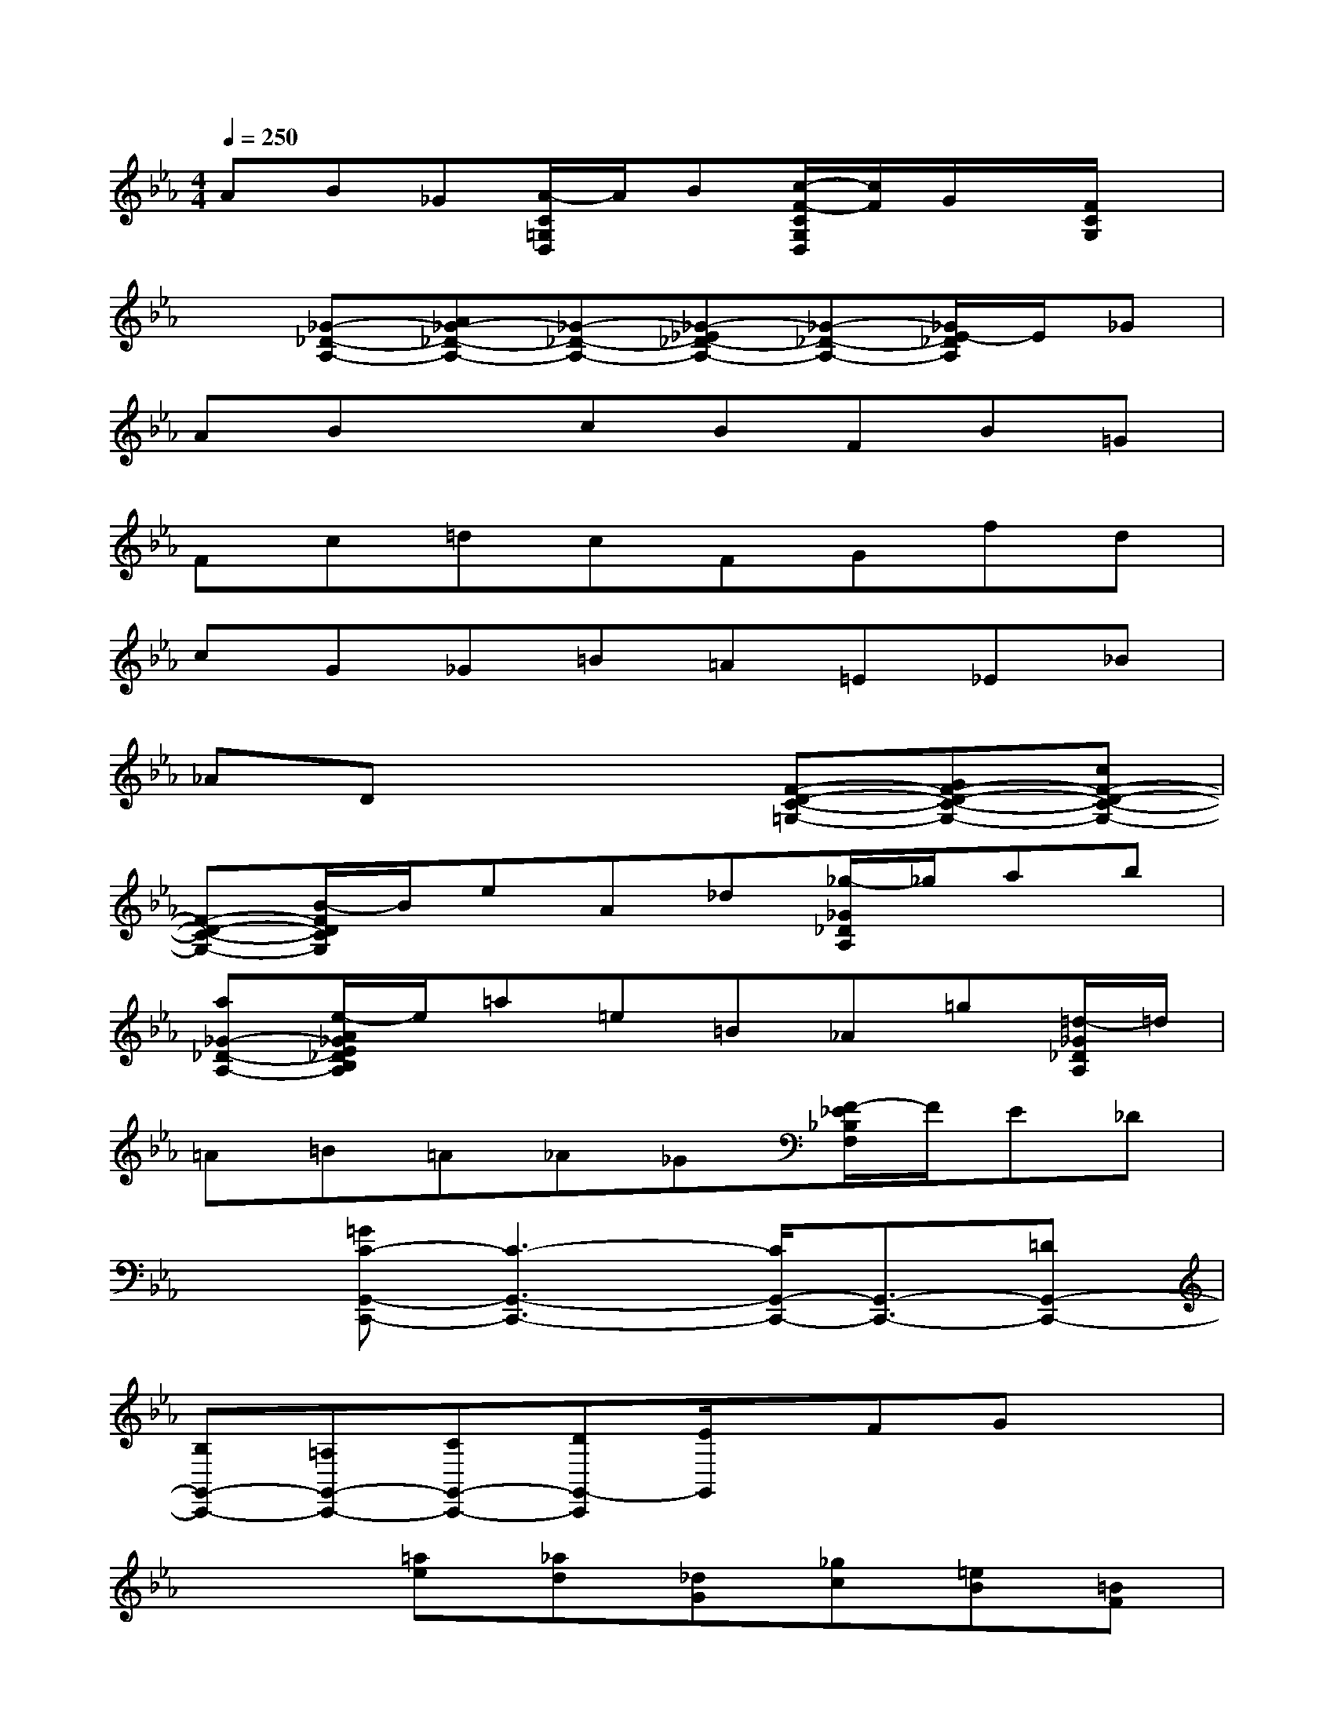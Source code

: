 X:1
T:
M:4/4
L:1/8
Q:1/4=250
K:Eb%3flats
V:1
AB_G[A/2-C/2=G,/2D,/2]A/2B[c/2-F/2-C/2G,/2D,/2][c/2F/2]G/2x/2[F/2C/2G,/2]x/2|
x[_G-_D-A,-][A_G-_D-A,-][_G-_D-A,-][_G-_E_D-A,-][_G-_D-A,-][_G/2E/2-_D/2A,/2]E/2_G|
ABxcBFB=G|
Fc=dcFGfd|
cG_G=B=A=E_E_B|
_ADx3[F-D-C-=G,-][GF-D-C-G,-][cF-D-C-G,-]|
[F-D-C-G,-][B/2-F/2D/2C/2G,/2]B/2eA_d[_g/2-_G/2_D/2A,/2]_g/2ab|
[a_G-_D-A,-][e/2-A/2_G/2E/2_D/2B,/2A,/2]e/2=a=e=B_A=g[=d/2-_G/2_D/2A,/2]=d/2|
=A=B=A_A_G[F/2-_E/2_B,/2F,/2]F/2E_D|
x[=GC-G,,-C,,-][C3-G,,3-C,,3-][C/2G,,/2-C,,/2-][G,,3/2-C,,3/2-][=DG,,-C,,-]|
[B,G,,-C,,-][=A,G,,-C,,-][CG,,-C,,-][DG,,-C,,][E/2G,,/2]x/2FGx|
x2[=ae][_ad][_dG][_gc][=eB][=BF]|
[=A/2-_E/2-C/2=G,/2=D,/2][=A/2E/2][d_A][_dG][A=D][_GC][=BF][=A_A-E-=A,-][_A-=E_E_B,=A,]|
[_A/2=G/2-_D/2-][G/2-_D/2][G-_G=D-CA,-][=GDA,]x[_G2-_D2-=G,2][_G/2_D/2]x/2[F-C-_G,-]|
[FC_G,]x[=E2-=B,2F,2]=E/2x/2[_E2_B,2=E,2]x|
[C2=G,2C,2]x[B,3/2-F,3/2C,3/2]B,/2x[F/2-G,/2-][F/2-C/2-G,/2][F/2C/2]x/2